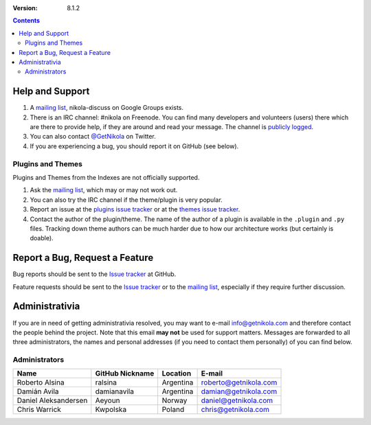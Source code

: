 .. title: Support and Contact
.. slug: contact
.. date: 1970-01-01 15:00:00
.. description: Get help using Nikola, or contact us.
.. author: The Nikola Team

:Version: 8.1.2

.. class:: alert alert-primary float-md-right

.. contents::

Help and Support
================

1. A `mailing list`_, nikola-discuss on Google Groups exists.
2. There is an IRC channel: #nikola on Freenode.  You can find many
   developers and volunteers (users) there which are there to provide
   help, if they are around and read your message.  The channel is
   `publicly logged <https://irclogs.getnikola.com/>`_.
3. You can also contact `@GetNikola <http://twitter.com/GetNikola>`_ on
   Twitter.
4. If you are experiencing a bug, you should report it on GitHub (see
   below).

Plugins and Themes
------------------

Plugins and Themes from the Indexes are not officially supported.

1. Ask the `mailing list`_, which may or may not work out.
2. You can also try the IRC channel if the theme/plugin is very popular.
3. Report an issue at the `plugins issue tracker`_ or at the `themes
   issue tracker`_.
4. Contact the author of the plugin/theme.  The name of the author of a
   plugin is available in the ``.plugin`` and ``.py`` files.  Tracking
   down theme authors can be much harder due to how our architecture
   works (but certainly is doable).

Report a Bug, Request a Feature
===============================

Bug reports should be sent to the `Issue tracker`_ at GitHub.

Feature requests should be sent to the `Issue tracker`_ or to
the `mailing list`_, especially if they require further discussion.

Administrativia
===============

If you are in need of getting administrativia resolved, you may want
to e-mail info@getnikola.com and therefore contact the people behind the
project.  Note that this email **may not** be used for support matters.
Messages are forwarded to all three administrators, the names and
personal addresses (if you need to contact them personally) of you can
find below.

Administrators
--------------

.. class:: table table-bordered

+----------------------+-----------------+-----------+-----------------------+
| Name                 | GitHub Nickname | Location  | E-mail                |
+======================+=================+===========+=======================+
| Roberto Alsina       | ralsina         | Argentina | roberto@getnikola.com |
+----------------------+-----------------+-----------+-----------------------+
| Damián Avila         | damianavila     | Argentina | damian@getnikola.com  |
+----------------------+-----------------+-----------+-----------------------+
| Daniel Aleksandersen | Aeyoun          | Norway    | daniel@getnikola.com  |
+----------------------+-----------------+-----------+-----------------------+
| Chris Warrick        | Kwpolska        | Poland    | chris@getnikola.com   |
+----------------------+-----------------+-----------+-----------------------+

.. _mailing list: http://groups.google.com/group/nikola-discuss
.. _Issue tracker: https://github.com/getnikola/nikola/issues
.. _plugins issue tracker: https://github.com/getnikola/plugins/issues
.. _themes issue tracker: https://github.com/getnikola/nikola-themes/issues

